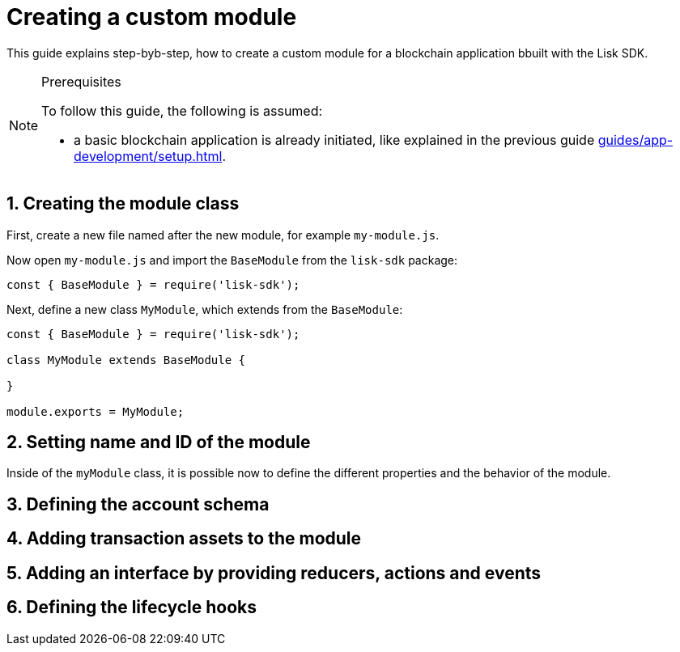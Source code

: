 = Creating a custom module
:sectnums:
// Project URLS
:url_guides_setup: guides/app-development/setup.adoc

This guide explains step-byb-step, how to create a custom module for a blockchain application bbuilt with the Lisk SDK.

.Prerequisites
[NOTE]
====
To follow this guide, the following is assumed:

* a basic blockchain application is already initiated, like explained in the previous guide xref:{url_guides_setup}[].
====

== Creating the module class
First, create a new file named after the new module, for example `my-module.js`.

//tree with standard app files + the new module
----
----

Now open `my-module.js` and import the `BaseModule` from the `lisk-sdk` package:

[source,js]
----
const { BaseModule } = require('lisk-sdk');
----

Next, define a new class `MyModule`, which extends from the `BaseModule`:

[source,js]
----
const { BaseModule } = require('lisk-sdk');

class MyModule extends BaseModule {

}

module.exports = MyModule;
----

== Setting name and ID of the module

Inside of the `myModule` class, it is possible now to define the different properties and the behavior of the module.

== Defining the account schema

== Adding transaction assets to the module

== Adding an interface by providing reducers, actions and events

== Defining the lifecycle hooks
